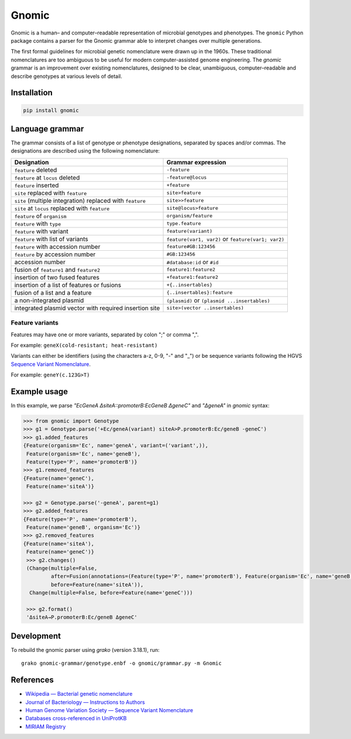 Gnomic
======

.. image:: https://travis-ci.org/biosustain/gnomic.svg?branch=master
    :target: https://travis-ci.org/biosustain/gnomic

.. image:: https://zenodo.org/badge/47830031.svg
   :target: https://zenodo.org/badge/latestdoi/47830031

Gnomic is a human– and computer–readable representation of microbial genotypes and phenotypes. The ``gnomic``
Python package contains a parser for the Gnomic grammar able to interpret changes over multiple generations.

The first formal guidelines for microbial genetic nomenclature were drawn up in the 1960s. These traditional nomenclatures are too
ambiguous to be useful for modern computer-assisted genome engineering. The *gnomic* grammar is an improvement over existing nomenclatures, designed to be clear, unambiguous, computer–readable and describe genotypes at various levels of detail.

Installation
------------

.. code-block:: bash

    pip install gnomic

Language grammar
----------------

The grammar consists of a list of genotype or phenotype designations, separated by
spaces and/or commas. The designations are described using the following nomenclature:

============================================================= ==================================
Designation                                                   Grammar expression
============================================================= ==================================
``feature`` deleted                                           ``-feature``
``feature`` at ``locus`` deleted                              ``-feature@locus``
``feature`` inserted                                          ``+feature``
``site`` replaced with ``feature``                            ``site>feature``
``site`` (multiple integration) replaced with ``feature``     ``site>>feature``
``site`` at ``locus`` replaced with ``feature``               ``site@locus>feature``
``feature`` of ``organism``                                   ``organism/feature``
``feature`` with ``type``                                     ``type.feature``
``feature`` with variant                                      ``feature(variant)``
``feature`` with list of variants                             ``feature(var1, var2)`` or ``feature(var1; var2)``
``feature`` with accession number                             ``feature#GB:123456``
``feature`` by accession number                               ``#GB:123456``
accession number                                              ``#database:id`` or ``#id``
fusion of ``feature1`` and ``feature2``                       ``feature1:feature2``
insertion of two fused features                               ``+feature1:feature2``
insertion of a list of features or fusions                    ``+{..insertables}``
fusion of a list and a feature                                ``{..insertables}:feature``
a non-integrated plasmid                                      ``(plasmid)`` or ``(plasmid ...insertables)``
integrated plasmid vector with required insertion site        ``site>(vector ..insertables)``
============================================================= ==================================


Feature variants
^^^^^^^^^^^^^^^^

Features may have one or more variants, separated by colon ";" or comma ",".

For example: ``geneX(cold-resistant; heat-resistant)``

Variants can either be identifiers (using the characters a-z, 0-9, "-" and "_") or be sequence variants following
the HGVS `Sequence Variant Nomenclature <http://www.hgvs.org/varnomen>`_.

For example: ``geneY(c.123G>T)``


Example usage
-------------

In this example, we parse `"EcGeneA ΔsiteA::promoterB:EcGeneB ΔgeneC"` and `"ΔgeneA"` in *gnomic* syntax:

.. code-block:: python

   >>> from gnomic import Genotype
   >>> g1 = Genotype.parse('+Ec/geneA(variant) siteA>P.promoterB:Ec/geneB -geneC')
   >>> g1.added_features
   {Feature(organism='Ec', name='geneA', variant=('variant',)),
    Feature(organism='Ec', name='geneB'),
    Feature(type='P', name='promoterB')}
   >>> g1.removed_features
   {Feature(name='geneC'),
    Feature(name='siteA')}

   >>> g2 = Genotype.parse('-geneA', parent=g1)
   >>> g2.added_features
   {Feature(type='P', name='promoterB'),
    Feature(name='geneB', organism='Ec')}
   >>> g2.removed_features
   {Feature(name='siteA'),
    Feature(name='geneC')}
    >>> g2.changes()
    (Change(multiple=False,
            after=Fusion(annotations=(Feature(type='P', name='promoterB'), Feature(organism='Ec', name='geneB'))),
            before=Feature(name='siteA')),
     Change(multiple=False, before=Feature(name='geneC')))

    >>> g2.format()
    'ΔsiteA→P.promoterB:Ec/geneB ΔgeneC'


Development
-----------

To rebuild the gnomic parser using `grako` (version 3.18.1), run:

::

    grako gnomic-grammar/genotype.enbf -o gnomic/grammar.py -m Gnomic
    
References
-----------

- `Wikipedia — Bacterial genetic nomenclature <http://en.wikipedia.org/wiki/Bacterial_genetic_nomenclature>`_
- `Journal of Bacteriology — Instructions to Authors <http://jb.asm.org/site/misc/journal-ita_nom.xhtml#03>`_
- `Human Genome Variation Society — Sequence Variant Nomenclature <http://varnomen.hgvs.org/>`_
- `Databases cross-referenced in UniProtKB <http://www.uniprot.org/docs/dbxref>`_
- `MIRIAM Registry <http://www.ebi.ac.uk/miriam/main/mdb?section=intro>`_


